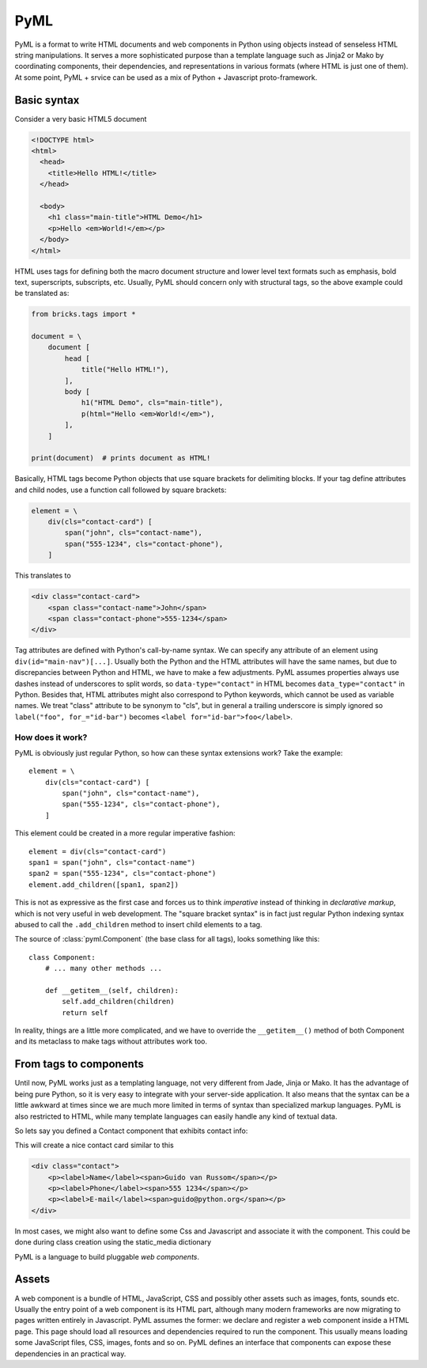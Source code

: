 ====
PyML
====

PyML is a format to write HTML documents and web components in Python using
objects instead of senseless HTML string manipulations. It serves a more
sophisticated purpose than a template language such as Jinja2 or Mako by
coordinating components, their dependencies, and representations in various
formats (where HTML is just one of them). At some point, PyML + srvice can be
used as a mix of Python + Javascript proto-framework.

Basic syntax
============

Consider a very basic HTML5 document

.. code-block:: html

    <!DOCTYPE html>
    <html>
      <head>
        <title>Hello HTML!</title>
      </head>

      <body>
        <h1 class="main-title">HTML Demo</h1>
        <p>Hello <em>World!</em></p>
      </body>
    </html>

HTML uses tags for defining both the macro document structure and lower level
text formats such as emphasis, bold text, superscripts, subscripts, etc. Usually,
PyML should concern only with structural tags, so the above example could
be translated as:

.. code-block:: python

    from bricks.tags import *

    document = \
        document [
            head [
                title("Hello HTML!"),
            ],
            body [
                h1("HTML Demo", cls="main-title"),
                p(html="Hello <em>World!</em>"),
            ],
        ]

    print(document)  # prints document as HTML!


Basically, HTML tags become Python objects that use square brackets for
delimiting blocks. If your tag define attributes and child nodes, use a function
call followed by square brackets:

.. code-block:: python

    element = \
        div(cls="contact-card") [
            span("john", cls="contact-name"),
            span("555-1234", cls="contact-phone"),
        ]

This translates to

.. code-block:: html

    <div class="contact-card">
        <span class="contact-name">John</span>
        <span class="contact-phone">555-1234</span>
    </div>

Tag attributes are defined with Python's call-by-name syntax. We can specify any
attribute of an element using ``div(id="main-nav")[...]``. Usually both the
Python and the HTML attributes will have the same names, but due to discrepancies
between Python and HTML, we have to make a few adjustments. PyML assumes properties
always use dashes instead of underscores to split words, so ``data-type="contact"``
in HTML becomes ``data_type="contact"`` in Python. Besides that, HTML attributes
might also correspond to Python keywords, which cannot be used as variable names.
We treat "class" attribute to be synonym to "cls", but in general a trailing
underscore is simply ignored so ``label("foo", for_="id-bar")`` becomes
``<label for="id-bar">foo</label>``.


.. this is disabled now
    Context managers
    ----------------

    Tags can also be defined using ``with`` clauses. This is useful to mix Python
    code that generates elements programatically:


    .. code-block:: python

        with div(id="nav-bar") as element:
            for link in links:
                a(link.title, href=link.address)

    The resulting HTML is similar to this:

    .. code-block:: html

        <div id="nav-bar">
            <a href="address-1">Title-1</a>
            <a href="address-2">Title-2</a>
            <a href="address-3">Title-3</a>
            ...
        </div>

    All tags inside a ``with`` block have an implicit parent element. We can set a
    different parent explicitly, but it breaks the natural use of indentation to
    denote the document structure::

        with article as element:
            with div as block:
                h1('title', parent=element)
                p('some paragraph')

    The h1 element will be a direct child of ``<article>``, instead of ``<div>``.
    The final HTML will be

    .. code-block:: html

        <article>
            <div>
                <p>some paragraph</p>
            </div>
            <h1>title</h1>
        </article>

    Of course this kind of use is confusing and should be avoided.


How does it work?
-----------------

PyML is obviously just regular Python, so how can these syntax extensions work?
Take the example::

    element = \
        div(cls="contact-card") [
            span("john", cls="contact-name"),
            span("555-1234", cls="contact-phone"),
        ]

This element could be created in a more regular imperative fashion::

    element = div(cls="contact-card")
    span1 = span("john", cls="contact-name")
    span2 = span("555-1234", cls="contact-phone")
    element.add_children([span1, span2])

This is not as expressive as the first case and forces us to think *imperative*
instead of thinking in *declarative markup*, which is not very useful in web development.
The "square bracket syntax" is in fact just regular Python indexing syntax
abused to call the ``.add_children`` method to insert child elements to a tag.

The source of :class:`pyml.Component` (the base class for all tags), looks
something like this::

    class Component:
        # ... many other methods ...

        def __getitem__(self, children):
            self.add_children(children)
            return self

In reality, things are a little more complicated, and we have to override the
``__getitem__()`` method of both Component and its metaclass to make tags without
attributes work too.


From tags to components
=======================

Until now, PyML works just as a templating language, not very different from Jade,
Jinja or Mako. It has the advantage of being pure Python, so it is very easy to
integrate with your server-side application. It also means that the syntax can
be a little awkward at times since we are much more limited in terms of syntax
than specialized markup languages. PyML is also restricted to HTML, while many
template languages can easily handle any kind of textual data.

So lets say you defined a Contact component that exhibits contact info:

.. TODO: disabled code-block:: python
    class Contact(BlockElement):
        def __init__(self, name, phone, email, **kwargs):
            super().__init__(**kwargs)
            self.name = name
            self.phone = phone
            self.email = email

        def content(self):
            return [
                p(cls='contact--name')[
                    label('Name'), span(self.name),
                ],
                p(cls='contact--phone')[
                    label('Phone'), span(self.phone),
                ],
                p(cls='contact--email')[
                    label('E-mail'), span(self.email),
                ]
            ]


This will create a nice contact card similar to this

.. code-block:: html

    <div class="contact">
        <p><label>Name</label><span>Guido van Russom</span></p>
        <p><label>Phone</label><span>555 1234</span></p>
        <p><label>E-mail</label><span>guido@python.org</span></p>
    </div>

In most cases, we might also want to define some Css and Javascript and
associate it with the component. This could be done during class creation using
the static_media dictionary


.. TODO: disabled code-block:: python
    class Contact(BlockElement):
        static_media = {
            'contact.js': js(),
            'contact.css': css({
                'self': {
                    'font-family': 'Comic Sans',
                    'font-size': '1.1em',
                    'padding': '20px',
                }
            }),
        }


        ...


PyML is a language to build pluggable *web components*.


Assets
======

A web component is a bundle of HTML, JavaScript, CSS and possibly other assets
such as images, fonts, sounds etc. Usually the entry point of a web component
is its HTML part, although many modern frameworks are now migrating to pages
written entirely in Javascript. PyML assumes the former: we declare and register
a web component inside a HTML page. This page should load all resources and
dependencies required to run the component. This usually means loading some
JavaScript files, CSS, images, fonts and so on. PyML defines an interface that
components can expose these dependencies in an practical way.







